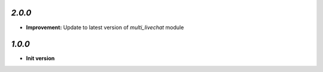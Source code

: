 `2.0.0`
-------

- **Improvement:** Update to latest version of `multi_livechat` module

`1.0.0`
-------

- **Init version**
